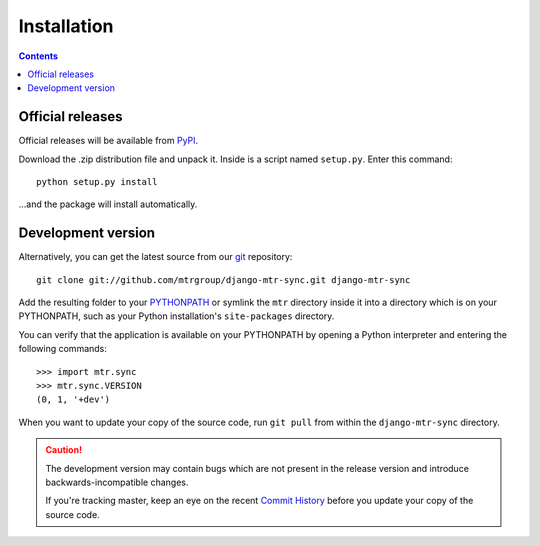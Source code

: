 ============
Installation
============

.. contents::
   :depth: 3

Official releases
=================

Official releases will be available from `PyPI`_.

Download the .zip distribution file and unpack it. Inside is a script
named ``setup.py``. Enter this command::

   python setup.py install

...and the package will install automatically.

.. _`PyPI`: http://pypi.python.org/pypi/django-mtr-sync/


Development version
===================

Alternatively, you can get the latest source from our `git`_ repository::

   git clone git://github.com/mtrgroup/django-mtr-sync.git django-mtr-sync

Add the resulting folder to your `PYTHONPATH`_ or symlink the ``mtr`` directory
inside it into a directory which is on your PYTHONPATH, such as your Python
installation's ``site-packages`` directory.

You can verify that the application is available on your PYTHONPATH by
opening a Python interpreter and entering the following commands::

   >>> import mtr.sync
   >>> mtr.sync.VERSION
   (0, 1, '+dev')

When you want to update your copy of the source code, run ``git pull``
from within the ``django-mtr-sync`` directory.

.. caution::

   The development version may contain bugs which are not present in the
   release version and introduce backwards-incompatible changes.

   If you're tracking master, keep an eye on the recent `Commit History`_
   before you update your copy of the source code.

.. _`git`: http://git-scm.com/
.. _`PYTHONPATH`: http://docs.python.org/tut/node8.html#SECTION008110000000000000000
.. _`Commit History`: http://github.com/mtrgroup/django-mtr-sync/commits/master
